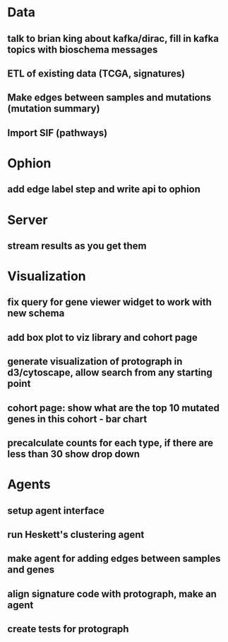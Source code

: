 * Data
** talk to brian king about kafka/dirac, fill in kafka topics with bioschema messages
** ETL of existing data (TCGA, signatures)
** Make edges between samples and mutations (mutation summary)
** Import SIF (pathways)
* Ophion
** add edge label step and write api to ophion
* Server
** stream results as you get them
* Visualization
** fix query for gene viewer widget to work with new schema
** add box plot to viz library and cohort page
** generate visualization of protograph in d3/cytoscape, allow search from any starting point
** cohort page: show what are the top 10 mutated genes in this cohort - bar chart
** precalculate counts for each type, if there are less than 30 show drop down
* Agents
** setup agent interface
** run Heskett's clustering agent
** make agent for adding edges between samples and genes
** align signature code with protograph, make an agent
** create tests for protograph
